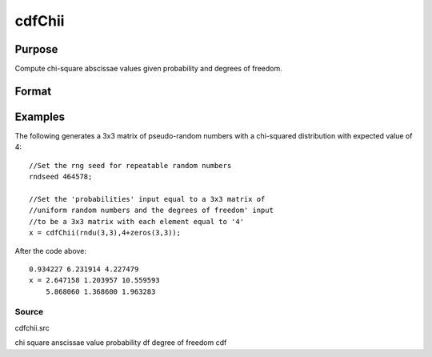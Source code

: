 
cdfChii
==============================================

Purpose
----------------
Compute chi-square abscissae values given probability and degrees of freedom.

Format
----------------
.. function:: cdfChii(p,  n)

    :param p: probabilities.
    :type p: MxN matrix

    :param n: ExE conformable with  p, degrees of freedom.
    :type n: LxK matrix

    :returns: c (*TODO*), max(M,L) by max(N,K) matrix, abscissae values for chi-squared distribution.

Examples
----------------
The following generates a 3x3 matrix of pseudo-random
numbers with a chi-squared distribution with expected
value of 4:

::

    //Set the rng seed for repeatable random numbers
    rndseed 464578;
    
    //Set the 'probabilities' input equal to a 3x3 matrix of
    //uniform random numbers and the degrees of freedom' input
    //to be a 3x3 matrix with each element equal to '4'
    x = cdfChii(rndu(3,3),4+zeros(3,3));

After the code above:

::

    0.934227 6.231914 4.227479 
    x = 2.647158 1.203957 10.559593 
        5.868060 1.368600 1.963283

Source
++++++

cdfchii.src

.. seealso:: Functions :func:`gammaii`

chi square anscissae value probability df degree of freedom cdf
